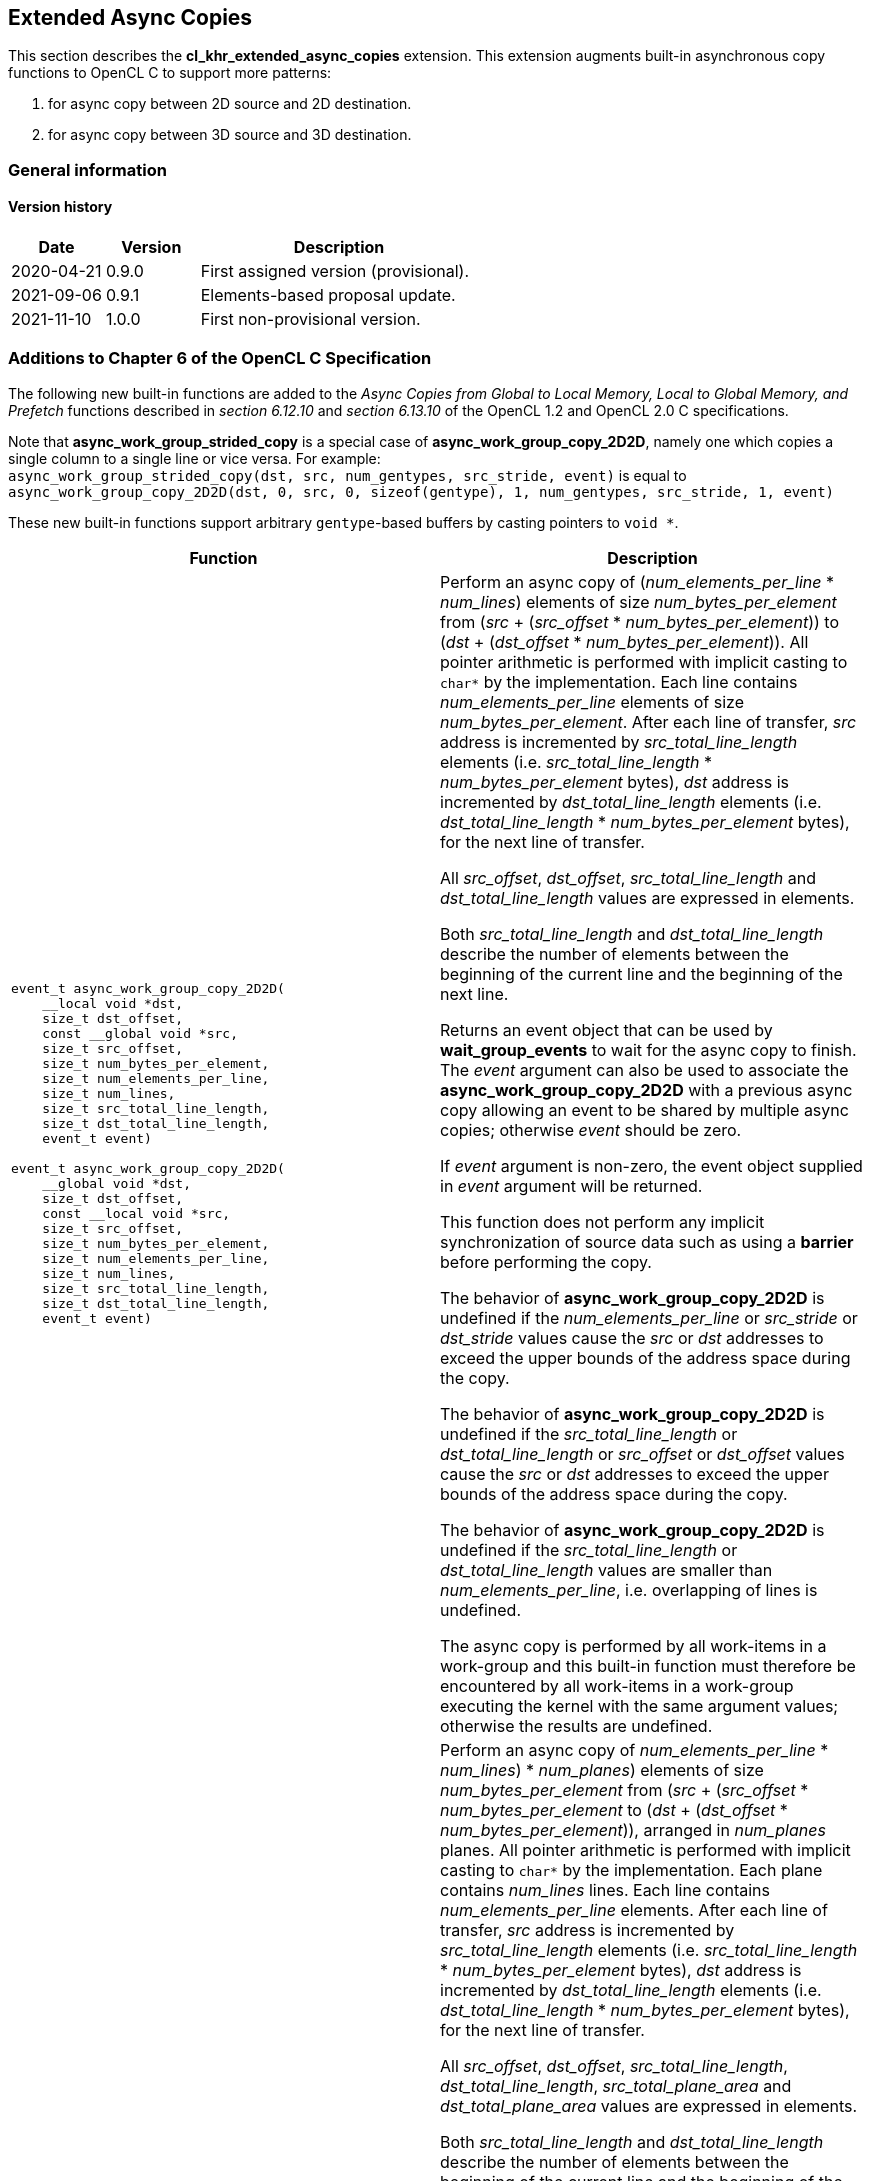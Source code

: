 // Copyright 2017-2022 The Khronos Group. This work is licensed under a
// Creative Commons Attribution 4.0 International License; see
// http://creativecommons.org/licenses/by/4.0/

[[cl_khr_extended_async_copies]]
== Extended Async Copies

This section describes the *cl_khr_extended_async_copies* extension.
This extension augments built-in asynchronous copy functions to OpenCL C
to support more patterns:

1. for async copy between 2D source and 2D destination.
2. for async copy between 3D source and 3D destination.

=== General information

==== Version history

[cols="1,1,3",options="header",]
|====
| *Date*     | *Version* | *Description*
| 2020-04-21 | 0.9.0     | First assigned version (provisional).
| 2021-09-06 | 0.9.1     | Elements-based proposal update.
| 2021-11-10 | 1.0.0     | First non-provisional version.
|====

[[cl_khr_extended_async_copies-additions-to-chapter-6-of-the-opencl-specification]]
=== Additions to Chapter 6 of the OpenCL C Specification

The following new built-in functions are added to the _Async Copies from Global to
Local Memory, Local to Global Memory, and Prefetch_ functions described in _section 6.12.10_
and _section 6.13.10_ of the OpenCL 1.2 and OpenCL 2.0 C specifications.

Note that *async_work_group_strided_copy* is a special case of
*async_work_group_copy_2D2D*, namely one which copies a single column to a
single line or vice versa.
For example: +
`async_work_group_strided_copy(dst, src, num_gentypes, src_stride, event)` is equal to
`async_work_group_copy_2D2D(dst, 0, src, 0, sizeof(gentype), 1, num_gentypes, src_stride, 1, event)`

These new built-in functions support arbitrary `gentype`-based buffers by
casting pointers to `void *`.

[cols="1a,1",options="header",]
|=======================================================================
|*Function* |*Description*
|[source,opencl_c]
----
event_t async_work_group_copy_2D2D(
    __local void *dst,
    size_t dst_offset,
    const __global void *src,
    size_t src_offset,
    size_t num_bytes_per_element,
    size_t num_elements_per_line,
    size_t num_lines,
    size_t src_total_line_length,
    size_t dst_total_line_length,
    event_t event)

event_t async_work_group_copy_2D2D(
    __global void *dst,
    size_t dst_offset,
    const __local void *src,
    size_t src_offset,
    size_t num_bytes_per_element,
    size_t num_elements_per_line,
    size_t num_lines,
    size_t src_total_line_length,
    size_t dst_total_line_length,
    event_t event)
----
| Perform an async copy of (_num_elements_per_line_ * _num_lines_) elements
of size _num_bytes_per_element_ from
(_src_ + (_src_offset_ * _num_bytes_per_element_)) to
(_dst_ + (_dst_offset_ * _num_bytes_per_element_)). All pointer arithmetic
is performed with implicit casting to `char*` by the implementation.
Each line contains _num_elements_per_line_ elements of size
_num_bytes_per_element_.
After each line of transfer, _src_ address is incremented by
_src_total_line_length_ elements
(i.e. _src_total_line_length_ * _num_bytes_per_element_ bytes),
_dst_ address is incremented by _dst_total_line_length_ elements
(i.e. _dst_total_line_length_ * _num_bytes_per_element_ bytes),
for the next line of transfer.

All _src_offset_, _dst_offset_, _src_total_line_length_
and _dst_total_line_length_ values are expressed in elements.

Both _src_total_line_length_ and _dst_total_line_length_ describe
the number of elements between the beginning of the current line
and the beginning of the next line.

Returns an event object that can be used by *wait_group_events* to wait
for the async copy to finish.  The _event_ argument can also be used to
associate the *async_work_group_copy_2D2D* with a previous async copy
allowing an event to be shared by multiple async copies;
otherwise _event_ should be zero.

If _event_ argument is non-zero, the event object supplied in _event_
argument will be returned.

This function does not perform any implicit synchronization of source
data such as using a *barrier* before performing the copy.

The behavior of *async_work_group_copy_2D2D* is undefined if the
_num_elements_per_line_ or _src_stride_ or _dst_stride_ values cause
the _src_ or _dst_ addresses to exceed the upper bounds of the address
space during the copy.

The behavior of *async_work_group_copy_2D2D* is undefined if the
_src_total_line_length_ or _dst_total_line_length_ or _src_offset_
or _dst_offset_ values cause the _src_ or _dst_ addresses to exceed
the upper bounds of the address space during the copy.

The behavior of *async_work_group_copy_2D2D* is undefined if the
_src_total_line_length_ or _dst_total_line_length_ values are smaller
than _num_elements_per_line_, i.e. overlapping of lines is undefined.

The async copy is performed by all work-items in a work-group and this
built-in function must therefore be encountered by all work-items in a
work-group executing the kernel with the same argument values;
otherwise the results are undefined.

|[source,opencl_c]
----
event_t async_work_group_copy_3D3D(
    __local void *dst,
    size_t dst_offset,
    const __global void *src,
    size_t src_offset,
    size_t num_bytes_per_element,
    size_t num_elements_per_line,
    size_t num_lines,
    size_t num_planes,
    size_t src_total_line_length,
    size_t src_total_plane_area,
    size_t dst_total_line_length,
    size_t dst_total_plane_area,
    event_t event)

event_t async_work_group_copy_3D3D(
    __global void *dst,
    size_t dst_offset,
    const __local void *src,
    size_t src_offset,
    size_t num_bytes_per_element,
    size_t num_elements_per_line,
    size_t num_lines,
    size_t num_planes,
    size_t src_total_line_length,
    size_t src_total_plane_area,
    size_t dst_total_line_length,
    size_t dst_total_plane_area,
    event_t event)
----
| Perform an async copy of
((_num_elements_per_line_ * _num_lines_) * _num_planes_) elements
of size _num_bytes_per_element_ from
(_src_ + (_src_offset_ * _num_bytes_per_element_)) to
(_dst_ + (_dst_offset_ * _num_bytes_per_element_)),
arranged in _num_planes_ planes. All pointer arithmetic
is performed with implicit casting to `char*` by the implementation.
Each plane contains _num_lines_ lines.
Each line contains _num_elements_per_line_ elements.
After each line of transfer, _src_ address is incremented by
_src_total_line_length_ elements
(i.e. _src_total_line_length_ * _num_bytes_per_element_ bytes),
_dst_ address is incremented by _dst_total_line_length_ elements
(i.e. _dst_total_line_length_ * _num_bytes_per_element_ bytes),
for the next line of transfer.

All _src_offset_, _dst_offset_, _src_total_line_length_,
_dst_total_line_length_, _src_total_plane_area_ and
_dst_total_plane_area_ values are expressed in elements.

Both _src_total_line_length_ and _dst_total_line_length_ describe
the number of elements between the beginning of the current line
and the beginning of the next line.

Both _src_total_plane_area_ and _dst_total_plane_area_ describe
the number of elements between the beginning of the current plane
and the beginning of the next plane.

Returns an event object that can be used by *wait_group_events* to wait
for the async copy to finish.  The _event_ argument can also be used to
associate the *async_work_group_copy_3D3D* with a previous async copy
allowing an event to be shared by multiple async copies;
otherwise _event_ should be zero.

If _event_ argument is non-zero, the event object supplied in _event_
argument will be returned.

This function does not perform any implicit synchronization of source
data such as using a *barrier* before performing the copy.

The behavior of *async_work_group_copy_3D3D* is undefined if the
_src_total_size_ or _dst_total_size_ or _src_offset_
or _dst_offset_ values cause the _src_ or _dst_ addresses to exceed
the upper bounds of the address space during the copy.

The behavior of *async_work_group_copy_3D3D* is undefined if the
_src_total_line_length_ or _dst_total_line_length_ values are smaller
than _num_elements_per_line_, i.e. overlapping of lines is undefined.

The behavior of *async_work_group_copy_3D3D* is undefined if
_src_total_plane_area_ is smaller than (_num_lines_ * _src_total_line_length_),
or _dst_total_plane_area_ is smaller than (_num_lines_ * _dst_total_line_length_),
i.e. overlapping of planes is undefined.

The async copy is performed by all work-items in a work-group and this
built-in function must therefore be encountered by all work-items in a
work-group executing the kernel with the same argument values;
otherwise the results are undefined.

|=======================================================================
